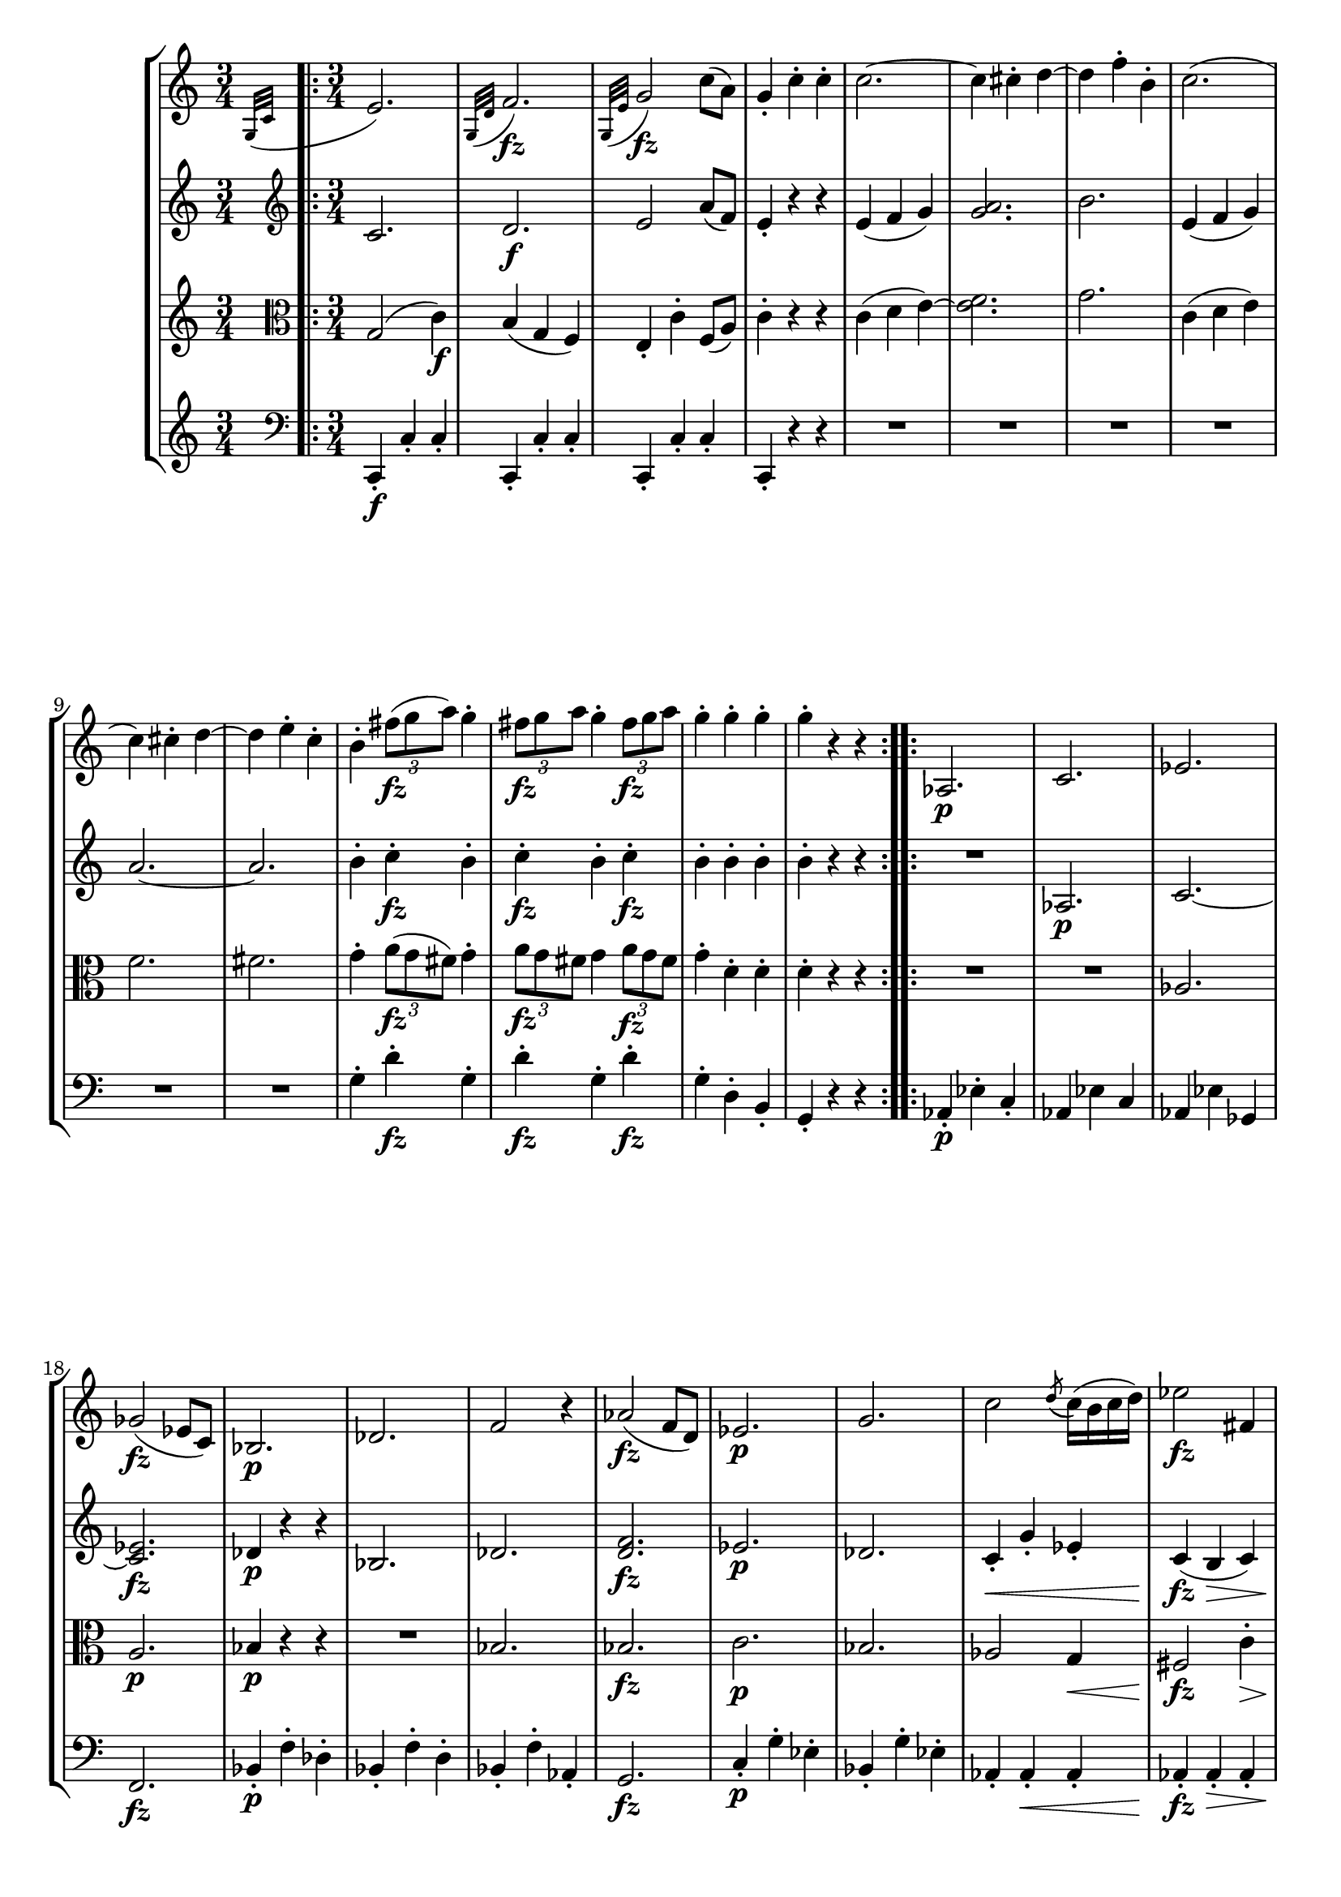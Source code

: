 
\version "2.18.2"
% automatically converted by musicxml2ly from original_musicxml/FJH_op74_no1_3.xml

%% additional definitions required by the score:
fz = #(make-dynamic-script "fz")

\header {
    encodingsoftware = "Finale for Windows"
    }

\layout {
    \context { \Score
        skipBars = ##t
        autoBeaming = ##f
        }
    }
PartPOneVoiceOne =  \relative g {
    \repeat volta 2 {
        \repeat volta 2 {
            \clef "treble" \key c \major \time 3/4 \grace { g32 ( [ c32
                ] } e2. ) | % 2
            \grace { g,32 ( [ d'32 ] } f2. \fz ) | % 3
            \grace { g,32 ( [ e'32 ] } g2 \fz \fz ) c8 ( [ a8 ) ] | % 4
            g4 _. c4 ^. c4 ^. | % 5
            c2. ~ | % 6
            c4 cis4 ^. d4 ~ | % 7
            d4 f4 ^. b,4 ^. | % 8
            c2. ( | % 9
            c4 ) cis4 ^. d4 ~ | \barNumberCheck #10
            d4 e4 ^. c4 ^. | % 11
            b4 ^. \times 2/3 {
                fis'8 \fz ( [ g8 a8 ) ] }
            g4 ^. | % 12
            \times 2/3  {
                fis8 \fz [ g8 a8 ] }
            g4 ^. \times 2/3 {
                fis8 \fz [ g8 a8 ] }
            | % 13
            g4 ^. g4 ^. g4 ^. | % 14
            g4 ^. r4 r4 }
        \repeat volta 2 {
            | % 15
            as,,2. \p | % 16
            c2. | % 17
            es2. | % 18
            ges2 \fz ( es8 [ c8 ) ] | % 19
            bes2. \p | \barNumberCheck #20
            des2. | % 21
            f2 r4 | % 22
            as2 \fz ( f8 [ d8 ) ] | % 23
            es2. \p | % 24
            g2. | % 25
            c2 \acciaccatura { d8 ( } c16 ) ( [ b16 c16 d16 ) ] | % 26
            es2 \fz fis,4 | % 27
            g4 _. fis'8 ( [ g8 ] es8 [ c8 ) ] | % 28
            b8 ( [ d8 ) ] fis8 ( [ g8 ) ] es8 ( [ c8 ) ] | % 29
            b8 ( [ d8 ) ] fis8 ( [ g8 ) ] es8 ( [ c8 ) ] |
            \barNumberCheck #30
            g4 fis8 ( [ g8 ] fis8 [ g8 ) ] | % 31
            gis8 _\markup{ \italic {cresc.} } ( [ a8 ] gis8 [ a8 ) ] f8
            ( [ d8 ) ] | % 32
            \grace { g,32 ( [ c32 ] } e2. \f ) | % 33
            \grace { g,32 ( [ d'32 ] } f2. ) | % 34
            \grace { g,32 ( [ e'32 ] } g2 ) c8 \fz ( [ a8 ) ] | % 35
            g4 _. c4 ^. c4 ^. | % 36
            c2. ~ | % 37
            c4 cis4 ^. d4 ~ | % 38
            d4 f4 ^. b,4 ^. | % 39
            c2. ~ | \barNumberCheck #40
            c4 \p des4 ^. des4 ~ | % 41
            des4 f4 ^. bes,4 ^. | % 42
            c4 ^. es4 ^. as4 ~ | % 43
            as4 g4 ^. bes4 ~ | % 44
            bes4 a4 ^. c4 ~ | % 45
            c4 b4 ^. fis4 ^. | % 46
            g4 ^. g8 [ a8 b8 c8 ] | % 47
            d4 b8 [ c8 d8 e8 ] | % 48
            f4 f4 f4 | % 49
            e8 \f [ g8 ] f8 [ e8 ] d8 [ c8 ] | \barNumberCheck #50
            b8 [ a8 ] g8 [ f8 ] e8 [ d8 ] | % 51
            c8 [ e8 ] d8 [ c8 ] b8 [ a8 ] | % 52
            g8 [ e'8 ] d8 [ c8 ] b8 [ a8 ] | % 53
            g8 [ g'8 ] fis8 [ e8 ] d8 [ c8 ] | % 54
            b8 [ a8 ] gis'8 ( [ a8 ) ] f8 ( [ d8 ) ] | % 55
            c2 e8 ( [ d8 ) ] | % 56
            \times 2/3  {
                g8 \fz ( [ a8 bes8 ) ] }
            a4 \times 2/3 {
                e8 \fz ( [ f8 g8 ) ] }
            | % 57
            fis4 \times 2/3 {
                d8 \fz ( [ e8 fis8 ) ] }
            e8 r8 | % 58
            \times 2/3  {
                d8 \fz ( [ e8 f8 ) ] }
            \times 2/3  {
                a,8 \fz ( [ b8 c8 ) ] }
            \times 2/3  {
                b8 \fz ( [ c8 d8 ) ] }
            r16 | % 59
            c4 ^. c4 ^. c4 ^. | \barNumberCheck #60
            c4 ^. r4 r4 }
        | % 61
        \key a \major c2. | % 62
        \acciaccatura { e8 } {} d4 ( cis4 d4 ) | % 63
        e2. ~ | % 64
        e4 gis4 ( ^. a4 ) ^. | % 65
        e2. | % 66
        \acciaccatura { e8 } {} d4 ( cis4 d4 ) | % 67
        c2. ~ | % 68
        cis4 dis4 ( ^. e4 ) ^. | % 69
        e2. ~ | \barNumberCheck #70
        e4 fis4 ^. gis4 ^. | % 71
        a4 ^. b4 ^. c4 ^. | % 72
        b,4 ^. cis4 ^. dis4 ^. | % 73
        e4 ^. e4 ^. e4 ^. | % 74
        e2 ( d4 ) }
    \alternative { {
            \repeat volta 2 {
                | % 15
                as,2. \p | % 16
                c2. | % 17
                es2. | % 18
                ges2 \fz ( es8 [ c8 ) ] | % 19
                bes2. \p | \barNumberCheck #20
                des2. | % 21
                f2 r4 | % 22
                as2 \fz ( f8 [ d8 ) ] | % 23
                es2. \p | % 24
                g2. | % 25
                c2 \acciaccatura { d8 ( } c16 ) ( [ b16 c16 d16 ) ] | % 26
                es2 \fz fis,4 | % 27
                g4 _. fis'8 ( [ g8 ] es8 [ c8 ) ] | % 28
                b8 ( [ d8 ) ] fis8 ( [ g8 ) ] es8 ( [ c8 ) ] | % 29
                b8 ( [ d8 ) ] fis8 ( [ g8 ) ] es8 ( [ c8 ) ] |
                \barNumberCheck #30
                g4 fis8 ( [ g8 ] fis8 [ g8 ) ] | % 31
                gis8 _\markup{ \italic {cresc.} } ( [ a8 ] gis8 [ a8 ) ]
                f8 ( [ d8 ) ] | % 32
                \grace { g,32 ( [ c32 ] } e2. \f ) | % 33
                \grace { g,32 ( [ d'32 ] } f2. ) | % 34
                \grace { g,32 ( [ e'32 ] } g2 ) c8 \fz ( [ a8 ) ] | % 35
                g4 _. c4 ^. c4 ^. | % 36
                c2. ~ | % 37
                c4 cis4 ^. d4 ~ | % 38
                d4 f4 ^. b,4 ^. | % 39
                c2. ~ | \barNumberCheck #40
                c4 \p des4 ^. des4 ~ | % 41
                des4 f4 ^. bes,4 ^. | % 42
                c4 ^. es4 ^. as4 ~ | % 43
                as4 g4 ^. bes4 ~ | % 44
                bes4 a4 ^. c4 ~ | % 45
                c4 b4 ^. fis4 ^. | % 46
                g4 ^. g8 [ a8 b8 c8 ] | % 47
                d4 b8 [ c8 d8 e8 ] | % 48
                f4 f4 f4 | % 49
                e8 \f [ g8 ] f8 [ e8 ] d8 [ c8 ] | \barNumberCheck #50
                b8 [ a8 ] g8 [ f8 ] e8 [ d8 ] | % 51
                c8 [ e8 ] d8 [ c8 ] b8 [ a8 ] | % 52
                g8 [ e'8 ] d8 [ c8 ] b8 [ a8 ] | % 53
                g8 [ g'8 ] fis8 [ e8 ] d8 [ c8 ] | % 54
                b8 [ a8 ] gis'8 ( [ a8 ) ] f8 ( [ d8 ) ] | % 55
                c2 e8 ( [ d8 ) ] | % 56
                \times 2/3  {
                    g8 \fz ( [ a8 bes8 ) ] }
                a4 \times 2/3 {
                    e8 \fz ( [ f8 g8 ) ] }
                | % 57
                fis4 \times 2/3 {
                    d8 \fz ( [ e8 fis8 ) ] }
                e8 r8 | % 58
                \times 2/3  {
                    d8 \fz ( [ e8 f8 ) ] }
                \times 2/3  {
                    a,8 \fz ( [ b8 c8 ) ] }
                \times 2/3  {
                    b8 \fz ( [ c8 d8 ) ] }
                r16 | % 59
                c4 ^. c4 ^. c4 ^. | \barNumberCheck #60
                c4 ^. r4 r4 }
            | % 61
            \key a \major c2. | % 62
            \acciaccatura { e8 } {} d4 ( cis4 d4 ) | % 63
            e2. ~ | % 64
            e4 gis4 ( ^. a4 ) ^. | % 65
            e2. | % 66
            \acciaccatura { e8 } {} d4 ( cis4 d4 ) | % 67
            c2. ~ | % 68
            cis4 dis4 ( ^. e4 ) ^. | % 69
            e2. ~ | \barNumberCheck #70
            e4 fis4 ^. gis4 ^. | % 71
            a4 ^. b4 ^. c4 ^. | % 72
            b,4 ^. cis4 ^. dis4 ^. | % 73
            e4 ^. e4 ^. e4 ^. | % 74
            e2 ( d4 ) }
        {
            | % 75
            e2 ( eis4 ) }
        } \repeat volta 2 {
        | % 76
        fis2. \f | % 77
        \acciaccatura { a8 } {} g4 ( fis4 g4 ) | % 78
        a2. ~ | % 79
        a4 c,4 e4 | \barNumberCheck #80
        e4 \p ( d4 ) d4 | % 81
        d4 ( c4 ) c4 | % 82
        c4 ( b4 ) b4 | % 83
        b2 ( bis4 \< ) | % 84
        cis2. \! | % 85
        \acciaccatura { e8 } _\markup{ \italic {mezza voce} } d4 ( cis4
        d4 ) | % 86
        e2. ~ | % 87
        e4 g4 ( ^. a4 ) ^. | % 88
        fis2. ~ | % 89
        fis4 gis4 ^. a4 ^. | \barNumberCheck #90
        e4 ^. a4 \p ^. c4 ^. | % 91
        e4 ^. r4 r4 | % 92
        fis,4 ^. a4 ^. d4 ^. | % 93
        fis4 ^. r4 r4 | % 94
        e4 ^. c4 ^. a4 ^. | % 95
        e4 ^. fis4 ^. gis4 ^. | % 96
        a4 ^. a4 ^. a4 ^. | % 97
        a4 ^. r4 r4 }
    | % 98
    b,2. \pp | % 99
    \acciaccatura { d8 ( } {} c4 ) ( b4 c4 ) | \barNumberCheck #100
    b2. ~ | % 101
    b4 ( e4 d4 ) | % 102
    c2. ~ | % 103
    c4 ( b4 a4 ) | % 104
    e'2. | % 105
    \acciaccatura { d8 } {} c4 ( b4 a4 ) | % 106
    e'2. | % 107
    \acciaccatura { d8 } {} c4 ( b4 a4 ) | % 108
    e'4 ^. e4 ^. e4 ^. | % 109
    r4 b4 ^. b4 ^. | \barNumberCheck #110
    r4 gis4 _. gis4 _. | % 111
    r4 e4 _. e4 _. | % 112
    e2. ~ | % 113
    e2. \bar "|."
    }

PartPTwoVoiceOne =  \relative c' {
    \repeat volta 2 {
        \repeat volta 2 {
            \clef "treble" \key c \major \time 3/4 c2. | % 2
            d2. \f | % 3
            e2 a8 ( [ f8 ) ] | % 4
            e4 _. r4 r4 | % 5
            e4 ( f4 g4 ) | % 6
            <g a>2. | % 7
            b2. | % 8
            e,4 ( f4 g4 ) | % 9
            a2. ~ | \barNumberCheck #10
            a2. | % 11
            b4 ^. c4 \fz ^. b4 ^. | % 12
            c4 \fz ^. b4 ^. c4 \fz ^. | % 13
            b4 ^. b4 ^. b4 ^. | % 14
            b4 ^. r4 r4 }
        \repeat volta 2 {
            | % 15
            R2. | % 16
            as,2. \p | % 17
            c2. ~ | % 18
            <c es>2. \fz | % 19
            des4 \p r4 r4 | \barNumberCheck #20
            bes2. | % 21
            des2. | % 22
            <d f>2. \fz | % 23
            es2. \p | % 24
            des2. | % 25
            c4 \< _. g'4 _. es4 _. | % 26
            c4 \! \fz ( b4 \> c4 ) | % 27
            b4 \! _. r4 c8 ( [ es8 ) ] | % 28
            d4 r4 c8 ( [ es8 ) ] | % 29
            d4 r4 fis4 | \barNumberCheck #30
            g4 r4 r4 | % 31
            R2. | % 32
            c,2. \f | % 33
            d2. | % 34
            e2 \fz a8 ( [ f8 ) ] | % 35
            e4 _. r4 r4 | % 36
            e4 ( f4 g4 ) | % 37
            a2. | % 38
            bes2. | % 39
            e,4 ( f4 g4 ) | \barNumberCheck #40
            as2. | % 41
            bes2. | % 42
            c2. | % 43
            bes2 des4 ^. | % 44
            c2 es4 ^. | % 45
            d2 c4 ^. | % 46
            d4 ^. f4 ( e4 ) | % 47
            d4 ^. f,4 ( e4 ) | % 48
            d4 ( c4 d4 ) | % 49
            \grace { g,32 ( [ c32 ] } e2. \f ) | \barNumberCheck #50
            \grace { g,32 ( [ d'32 ] } f2. ) | % 51
            \grace { g,32 ( [ e'32 ] } g2 ) f4 _. | % 52
            e2 f4 _. | % 53
            e2. | % 54
            fis4 r4 a8 ( [ fis8 ) ] | % 55
            e2 b'4 | % 56
            c2 \fz a4 \fz ( _. | % 57
            a4 ) _. d4 \fz ^. g,4 _. | % 58
            a4 \fz _. r4 f4 _. | % 59
            e4 _. e4 _. e4 _. | \barNumberCheck #60
            e4 _. r4 r4 }
        | % 61
        \key a \major | % 61
        cis2. \p | % 62
        d4 cis4 d4 | % 63
        e4 _. e4 _. e4 _. | % 64
        e4 _. r4 r4 | % 65
        fis2. ( | % 66
        g2. ) | % 67
        a4 _. e4 _. e4 _. | % 68
        e4 _. r4 r4 | % 69
        e4 _. e4 _. e4 _. | \barNumberCheck #70
        e4 _. r4 r4 | % 71
        e4 _. r4 r4 | % 72
        dis4 _. r4 a4 _. | % 73
        g4 _. g4 _. g4 | % 74
        g2 b4 }
    \alternative { {
            \repeat volta 2 {
                | % 15
                R2. | % 16
                as2. \p | % 17
                c2. ~ | % 18
                <c es>2. \fz | % 19
                des4 \p r4 r4 | \barNumberCheck #20
                bes2. | % 21
                des2. | % 22
                <d f>2. \fz | % 23
                es2. \p | % 24
                des2. | % 25
                c4 \< _. g'4 _. es4 _. | % 26
                c4 \! \fz ( b4 \> c4 ) | % 27
                b4 \! _. r4 c8 ( [ es8 ) ] | % 28
                d4 r4 c8 ( [ es8 ) ] | % 29
                d4 r4 fis4 | \barNumberCheck #30
                g4 r4 r4 | % 31
                R2. | % 32
                c,2. \f | % 33
                d2. | % 34
                e2 \fz a8 ( [ f8 ) ] | % 35
                e4 _. r4 r4 | % 36
                e4 ( f4 g4 ) | % 37
                a2. | % 38
                bes2. | % 39
                e,4 ( f4 g4 ) | \barNumberCheck #40
                as2. | % 41
                bes2. | % 42
                c2. | % 43
                bes2 des4 ^. | % 44
                c2 es4 ^. | % 45
                d2 c4 ^. | % 46
                d4 ^. f4 ( e4 ) | % 47
                d4 ^. f,4 ( e4 ) | % 48
                d4 ( c4 d4 ) | % 49
                \grace { g,32 ( [ c32 ] } e2. \f ) | \barNumberCheck #50
                \grace { g,32 ( [ d'32 ] } f2. ) | % 51
                \grace { g,32 ( [ e'32 ] } g2 ) f4 _. | % 52
                e2 f4 _. | % 53
                e2. | % 54
                fis4 r4 a8 ( [ fis8 ) ] | % 55
                e2 b'4 | % 56
                c2 \fz a4 \fz ( _. | % 57
                a4 ) _. d4 \fz ^. g,4 _. | % 58
                a4 \fz _. r4 f4 _. | % 59
                e4 _. e4 _. e4 _. | \barNumberCheck #60
                e4 _. r4 r4 }
            | % 61
            \key a \major | % 61
            cis2. \p | % 62
            d4 cis4 d4 | % 63
            e4 _. e4 _. e4 _. | % 64
            e4 _. r4 r4 | % 65
            fis2. ( | % 66
            g2. ) | % 67
            a4 _. e4 _. e4 _. | % 68
            e4 _. r4 r4 | % 69
            e4 _. e4 _. e4 _. | \barNumberCheck #70
            e4 _. r4 r4 | % 71
            e4 _. r4 r4 | % 72
            dis4 _. r4 a4 _. | % 73
            g4 _. g4 _. g4 | % 74
            g2 b4 }
        {
            | % 75
            gis4 r4 r4 }
        } \repeat volta 2 {
        | % 76
        a2. \f | % 77
        d2. | % 78
        e4 e4 e4 | % 79
        e4 r4 r4 | \barNumberCheck #80
        b'2. \p | % 81
        b4 ( a4 ) a4 | % 82
        a4 ( g4 ) g4 | % 83
        g2. \< | % 84
        a2. \! | % 85
        \acciaccatura { cis8 } b4 _\markup{ \italic {mezza voce} } ( a4
        b4 ) | % 86
        cis4 ^. cis4 ^. cis4 ^. | % 87
        cis4 r4 r4 | % 88
        d2 d4 | % 89
        d4 r4 r4 | \barNumberCheck #90
        cis4 ^. cis4 \p ^. cis4 ^. | % 91
        cis4 ^. r4 r4 | % 92
        d4 ^. a4 _. a4 _. | % 93
        a4 _. r4 r4 | % 94
        cis4 ^. r4 r4 | % 95
        b4 ^. r4 r4 | % 96
        a4 _. e4 _. e4 _. | % 97
        e4 _. r4 r4 }
    | % 98
    g2. \pp | % 99
    \grace { b8 ( } a4 ) ( g4 a4 ) | \barNumberCheck #100
    g2. ~ | % 101
    g4 r4 r4 | % 102
    d2. ~ | % 103
    d2 ( a'4 ) | % 104
    g4 ( a4 b4 ) | % 105
    dis,2 ( a'4 ) | % 106
    g4 ( a4 b4 ) | % 107
    dis,2 ( a'4 ) | % 108
    gis4 _. r4 r4 | % 109
    b,4 _. r4 r4 | \barNumberCheck #110
    b4 _. r4 r4 | % 111
    b4 _. r4 r4 | % 112
    b4 _. r4 r4 | % 113
    R2. \bar "|."
    }

PartPThreeVoiceOne =  \relative g {
    \repeat volta 2 {
        \repeat volta 2 {
            \clef "alto" \key c \major \time 3/4 g2 ( c4 \f ) | % 2
            b4 ( g4 f4 ) | % 3
            e4 _. c'4 ^. f,8 ( [ a8 ) ] | % 4
            c4 ^. r4 r4 | % 5
            c4 ( d4 e4 ) ~ | % 6
            <e f>2. | % 7
            g2. | % 8
            c,4 ( d4 e4 ) | % 9
            f2. | \barNumberCheck #10
            fis2. | % 11
            g4 ^. \times 2/3 {
                a8 \fz ( [ g8 fis8 ) ] }
            g4 ^. | % 12
            \times 2/3  {
                a8 \fz [ g8 fis8 ] }
            g4 \times 2/3 {
                a8 \fz [ g8 fis8 ] }
            | % 13
            g4 ^. d4 ^. d4 ^. | % 14
            d4 ^. r4 r4 }
        \repeat volta 2 {
            | % 15
            R2.*2 | % 17
            as2. | % 18
            a2. \p \fz | % 19
            bes4 \p r4 r4 | \barNumberCheck #20
            R2. | % 21
            bes2. | % 22
            bes2. \fz | % 23
            c2. \p | % 24
            bes2. | % 25
            as2 g4 \< \< | % 26
            fis2 \! \! \fz c'4 \> \> ^. | % 27
            d4 \! \! ^. r4 fis,4 ~ | % 28
            g4 r4 fis4 | % 29
            g4 r4 c,8 ( [ es8 ) ] | \barNumberCheck #30
            d4 r4 r4 | % 31
            R2. | % 32
            g2 \f ( c4 ) | % 33
            b4 ( g4 f4 ) | % 34
            e4 c'4 f,8 ( [ a8 ) ] | % 35
            c4 ^. r4 r4 | % 36
            c4 ( d4 e4 ) | % 37
            f2. | % 38
            g2. | % 39
            c,4 ( d4 \p \p e4 ) | \barNumberCheck #40
            f2. | % 41
            g2. | % 42
            as2. | % 43
            es2 e4 ^. | % 44
            f2 fis4 ^. | % 45
            g4 ^. g,4 _. a4 _. | % 46
            b4 _. d'4 ( c4 ) | % 47
            b4 ^. d,4 ( c4 ) | % 48
            b4 ( a4 b4 ) | % 49
            c2. \f | \barNumberCheck #50
            d2. | % 51
            e2 f4 | % 52
            e4 r4 r4 | % 53
            c2. | % 54
            c2. | % 55
            r4 g'4 fis4 | % 56
            e4 \fz ^. f4 ^. a4 \fz ^. | % 57
            d4 ^. g,4 \fz ^. c4 ^. | % 58
            f,4 \fz ^. r4 d4 ^. | % 59
            e4 ^. g,4 _. g4 _. | \barNumberCheck #60
            g4 _. r4 r4 }
        | % 61
        \key a \major | % 61
        a2. \p | % 62
        \acciaccatura { cis8 } b4 a4 b4 | % 63
        cis4 ^. cis4 ^. cis4 ^. | % 64
        cis4 ^. r4 r4 | % 65
        d2. ( | % 66
        b2. ) | % 67
        c4 ^. c4 ^. c4 ^. | % 68
        c4 ^. r4 r4 | % 69
        b4 _. b4 _. b4 _. | \barNumberCheck #70
        b4 _. r4 r4 | % 71
        a4 _. r4 r4 | % 72
        <a fis'>4 ^. r4 r4 | % 73
        e'4 ^. b4 _. g4 _. | % 74
        e4 r4 r4 }
    \alternative { {
            \repeat volta 2 {
                | % 15
                R2.*2 | % 17
                as2. | % 18
                a2. \p \fz | % 19
                bes4 \p r4 r4 | \barNumberCheck #20
                R2. | % 21
                bes2. | % 22
                bes2. \fz | % 23
                c2. \p | % 24
                bes2. | % 25
                as2 g4 \< \< | % 26
                fis2 \! \! \fz c'4 \> \> ^. | % 27
                d4 \! \! ^. r4 fis,4 ~ | % 28
                g4 r4 fis4 | % 29
                g4 r4 c,8 ( [ es8 ) ] | \barNumberCheck #30
                d4 r4 r4 | % 31
                R2. | % 32
                g2 \f ( c4 ) | % 33
                b4 ( g4 f4 ) | % 34
                e4 c'4 f,8 ( [ a8 ) ] | % 35
                c4 ^. r4 r4 | % 36
                c4 ( d4 e4 ) | % 37
                f2. | % 38
                g2. | % 39
                c,4 ( d4 \p \p e4 ) | \barNumberCheck #40
                f2. | % 41
                g2. | % 42
                as2. | % 43
                es2 e4 ^. | % 44
                f2 fis4 ^. | % 45
                g4 ^. g,4 _. a4 _. | % 46
                b4 _. d'4 ( c4 ) | % 47
                b4 ^. d,4 ( c4 ) | % 48
                b4 ( a4 b4 ) | % 49
                c2. \f | \barNumberCheck #50
                d2. | % 51
                e2 f4 | % 52
                e4 r4 r4 | % 53
                c2. | % 54
                c2. | % 55
                r4 g'4 fis4 | % 56
                e4 \fz ^. f4 ^. a4 \fz ^. | % 57
                d4 ^. g,4 \fz ^. c4 ^. | % 58
                f,4 \fz ^. r4 d4 ^. | % 59
                e4 ^. g,4 _. g4 _. | \barNumberCheck #60
                g4 _. r4 r4 }
            | % 61
            \key a \major | % 61
            a2. \p | % 62
            \acciaccatura { cis8 } b4 a4 b4 | % 63
            cis4 ^. cis4 ^. cis4 ^. | % 64
            cis4 ^. r4 r4 | % 65
            d2. ( | % 66
            b2. ) | % 67
            c4 ^. c4 ^. c4 ^. | % 68
            c4 ^. r4 r4 | % 69
            b4 _. b4 _. b4 _. | \barNumberCheck #70
            b4 _. r4 r4 | % 71
            a4 _. r4 r4 | % 72
            <a fis'>4 ^. r4 r4 | % 73
            e'4 ^. b4 _. g4 _. | % 74
            e4 r4 r4 }
        {
            | % 75
            e4 r4 r4 }
        } \repeat volta 2 {
        | % 76
        fis'2. \f | % 77
        e2 r4 | % 78
        e4 a,4 a4 ~ | % 79
        a4 r4 r4 | \barNumberCheck #80
        e'2. \p ~ | % 81
        e2. | % 82
        e4 e4 e4 | % 83
        e2 \< d4 | % 84
        c2 \! r4 _\markup{ \italic {mezza voce} } | % 85
        \acciaccatura { e8 } d4 ( c4 d4 ) | % 86
        e2. ~ | % 87
        e4 g4 ( ^. a4 ) ^. | % 88
        fis2. ~ | % 89
        fis4 g4 ^. a4 ^. | \barNumberCheck #90
        e4 ^. e4 \p ^. e4 ^. | % 91
        e4 ^. r4 r4 | % 92
        fis4 ^. fis4 ^. fis4 ^. | % 93
        fis4 ^. r4 r4 | % 94
        a,4 _. r4 r4 | % 95
        d4 ^. r4 r4 | % 96
        cis4 ^. cis4 ^. cis4 ^. | % 97
        c4 ^. r4 r4 }
    | % 98
    e4 \pp ^. e4 ^. e4 ^. | % 99
    dis4 ^. dis4 ^. dis4 ^. | \barNumberCheck #100
    e4 ^. e4 ^. e4 ^. | % 101
    e4 ^. r4 r4 | % 102
    a,4 ( gis4 a4 ) | % 103
    a4 ( b4 c4 ) | % 104
    b4 ( a4 g4 ) | % 105
    a4 ( b4 c4 ) | % 106
    b4 ( a4 g4 ) | % 107
    a4 b4 c4 | % 108
    b4 _. r4 r4 | % 109
    g4 _. r4 r4 | \barNumberCheck #110
    g4 _. r4 r4 | % 111
    g4 _. r4 r4 | % 112
    g4 _. r4 r4 | % 113
    R2. \bar "|."
    }

PartPFourVoiceOne =  \relative c, {
    \repeat volta 2 {
        \repeat volta 2 {
            \clef "bass" \key c \major \time 3/4 | % 1
            c4 \f _. _. c'4 _. _. c4 _. | % 2
            c,4 _. _. c'4 _. _. c4 _. | % 3
            c,4 _. _. c'4 _. _. c4 _. | % 4
            c,4 _. _. r4 r4 | % 5
            R2.*6 | % 11
            g''4 ^. d'4 \fz ^. g,4 ^. | % 12
            d'4 \fz ^. g,4 ^. d'4 \fz ^. | % 13
            g,4 ^. d4 ^. b4 _. | % 14
            g4 _. r4 r4 }
        \repeat volta 2 {
            | % 15
            as4 \p _. es'4 ^. c4 _. | % 16
            as4 es'4 c4 | % 17
            as4 es'4 ges,4 ~ | % 18
            f2. \fz | % 19
            bes4 \p _. f'4 ^. des4 ^. | \barNumberCheck #20
            bes4 _. f'4 ^. d4 ^. | % 21
            bes4 _. f'4 ^. as,4 _. | % 22
            g2. \fz | % 23
            c4 \p _. g'4 ^. es4 ^. | % 24
            bes4 _. g'4 ^. es4 ^. | % 25
            as,4 _. as4 \< _. as4 _. | % 26
            as4 \! \fz _. as4 \> _. as4 _. | % 27
            g4 \! _. r4 r4 | % 28
            g4 _. r4 r4 | % 29
            g4 r4 r4 | \barNumberCheck #30
            g4 r4 r4 | % 31
            R2. | % 32
            c,4 \f _. c'4 _. c4 _. | % 33
            c,4 _. c'4 _. c4 _. | % 34
            c,4 _. c'4 _. c4 _. | % 35
            c,4 _. r4 r4 | % 36
            R2.*5 | % 41
            es''2. \p | % 42
            as,2. | % 43
            es2 e4 ^. | % 44
            f2 fis4 ^. | % 45
            g2. ~ | % 46
            g2. ~ | % 47
            g2. ~ | % 48
            g2. | % 49
            c,,4 \f c'4 _. c4 _. | \barNumberCheck #50
            c,4 c'4 c4 | % 51
            c,4 c'4 c4 | % 52
            c,4 c'4 c4 | % 53
            c,4 c'4 c4 | % 54
            f,4 f'4 f4 | % 55
            g,4 g'4 g4 | % 56
            e4 \fz ^. f4 ^. cis'4 \fz ^. | % 57
            d4 ^. b4 \fz ^. c4 ^. | % 58
            f,4 \fz ^. r4 g4 ^. | % 59
            c,4 _. g4 _. e4 _. | \barNumberCheck #60
            c4 _. r4 r4 }
        | % 61
        \key a \major a'4 _. a4 \p _. a4 _. | % 62
        a4 _. a4 _. a4 _. | % 63
        a4 _. a4 _. a4 _. | % 64
        a4 _. r4 r4 | % 65
        a4 _. a'4 ^. a4 ^. | % 66
        a4 ^. a4 ^. a4 ^. | % 67
        a4 ^. a4 ^. a4 ^. | % 68
        a4 ^. r4 r4 | % 69
        g4 ^. g4 ^. g4 ^. | \barNumberCheck #70
        g4 ^. r4 r4 | % 71
        fis4 ^. r4 r4 | % 72
        b4 ^. r4 r4 | % 73
        e,4 ^. e4 ^. e4 ^. | % 74
        e4 r4 r4 }
    \alternative { {
            \repeat volta 2 {
                | % 15
                as,4 \p _. es'4 ^. c4 _. | % 16
                as4 es'4 c4 | % 17
                as4 es'4 ges,4 ~ | % 18
                f2. \fz | % 19
                bes4 \p _. f'4 ^. des4 ^. | \barNumberCheck #20
                bes4 _. f'4 ^. d4 ^. | % 21
                bes4 _. f'4 ^. as,4 _. | % 22
                g2. \fz | % 23
                c4 \p _. g'4 ^. es4 ^. | % 24
                bes4 _. g'4 ^. es4 ^. | % 25
                as,4 _. as4 \< _. as4 _. | % 26
                as4 \! \fz _. as4 \> _. as4 _. | % 27
                g4 \! _. r4 r4 | % 28
                g4 _. r4 r4 | % 29
                g4 r4 r4 | \barNumberCheck #30
                g4 r4 r4 | % 31
                R2. | % 32
                c,4 \f _. c'4 _. c4 _. | % 33
                c,4 _. c'4 _. c4 _. | % 34
                c,4 _. c'4 _. c4 _. | % 35
                c,4 _. r4 r4 | % 36
                R2.*5 | % 41
                es''2. \p | % 42
                as,2. | % 43
                es2 e4 ^. | % 44
                f2 fis4 ^. | % 45
                g2. ~ | % 46
                g2. ~ | % 47
                g2. ~ | % 48
                g2. | % 49
                c,,4 \f c'4 _. c4 _. | \barNumberCheck #50
                c,4 c'4 c4 | % 51
                c,4 c'4 c4 | % 52
                c,4 c'4 c4 | % 53
                c,4 c'4 c4 | % 54
                f,4 f'4 f4 | % 55
                g,4 g'4 g4 | % 56
                e4 \fz ^. f4 ^. cis'4 \fz ^. | % 57
                d4 ^. b4 \fz ^. c4 ^. | % 58
                f,4 \fz ^. r4 g4 ^. | % 59
                c,4 _. g4 _. e4 _. | \barNumberCheck #60
                c4 _. r4 r4 }
            | % 61
            \key a \major a'4 _. a4 \p _. a4 _. | % 62
            a4 _. a4 _. a4 _. | % 63
            a4 _. a4 _. a4 _. | % 64
            a4 _. r4 r4 | % 65
            a4 _. a'4 ^. a4 ^. | % 66
            a4 ^. a4 ^. a4 ^. | % 67
            a4 ^. a4 ^. a4 ^. | % 68
            a4 ^. r4 r4 | % 69
            g4 ^. g4 ^. g4 ^. | \barNumberCheck #70
            g4 ^. r4 r4 | % 71
            fis4 ^. r4 r4 | % 72
            b4 ^. r4 r4 | % 73
            e,4 ^. e4 ^. e4 ^. | % 74
            e4 r4 r4 }
        {
            | % 75
            e4 r4 r4 }
        } \repeat volta 2 {
        | % 76
        d4 \f ^. d4 ^. d4 ^. | % 77
        b4 _. b4 _. b4 _. | % 78
        cis4 _. cis4 _. cis4 _. | % 79
        cis4 _. r4 r4 | \barNumberCheck #80
        g'2. \p | % 81
        a2. | % 82
        e2. ~ | % 83
        e2 r4 | % 84
        a,4 _. a'4 _\markup{ \italic {mezza voce} } ^. a4 ^. | % 85
        a4 ^. a4 ^. a4 ^. | % 86
        a,4 _. a'4 ^. a4 ^. | % 87
        a4 r4 r4 | % 88
        a,4 _. a'4 ^. a4 ^. | % 89
        a4 r4 r4 | \barNumberCheck #90
        a4 ^. a4 \p ^. a4 ^. | % 91
        a4 ^. r4 r4 | % 92
        d,4 ^. d4 ^. d4 ^. | % 93
        d4 ^. r4 r4 | % 94
        e4 ^. r4 r4 | % 95
        e4 ^. r4 r4 | % 96
        a,4 _. a4 _. a4 _. | % 97
        a4 _. r4 r4 }
    | % 98
    R2.*4 | % 102
    e'4 \pp ^. e4 ^. e4 ^. | % 103
    e4 e4 e4 | % 104
    e4 e4 e4 | % 105
    e4 e4 e4 | % 106
    e4 e4 e4 | % 107
    e4 e4 e4 | % 108
    e4 ^. r4 r4 | % 109
    e4 ^. r4 r4 | \barNumberCheck #110
    e4 ^. r4 r4 | % 111
    e4 ^. r4 r4 | % 112
    e4 ^. r4 r4 | % 113
    R2. \bar "|."
    }


% The score definition
\score {
    <<
        \new StaffGroup \with { \consists "Instrument_name_engraver" }
        <<
            \set StaffGroup.instrumentName = \markup { \center-column { \line {""} \line {"			"} } }
            \set StaffGroup.shortInstrumentName = \markup { \center-column { \line {""} \line {"			"} } }
            \new Staff <<
                \set Staff.instrumentName = "Violin 1"
                \context Staff << 
                    \context Voice = "PartPOneVoiceOne" { \PartPOneVoiceOne }
                    >>
                >>
            \new Staff <<
                \set Staff.instrumentName = "Violin 2"
                \context Staff << 
                    \context Voice = "PartPTwoVoiceOne" { \PartPTwoVoiceOne }
                    >>
                >>
            \new Staff <<
                \set Staff.instrumentName = "Viola"
                \context Staff << 
                    \context Voice = "PartPThreeVoiceOne" { \PartPThreeVoiceOne }
                    >>
                >>
            \new Staff <<
                \set Staff.instrumentName = "Violoncello"
                \context Staff << 
                    \context Voice = "PartPFourVoiceOne" { \PartPFourVoiceOne }
                    >>
                >>
            
            >>
        
        >>
    \layout {}
    % To create MIDI output, uncomment the following line:
    %  \midi {}
    }

